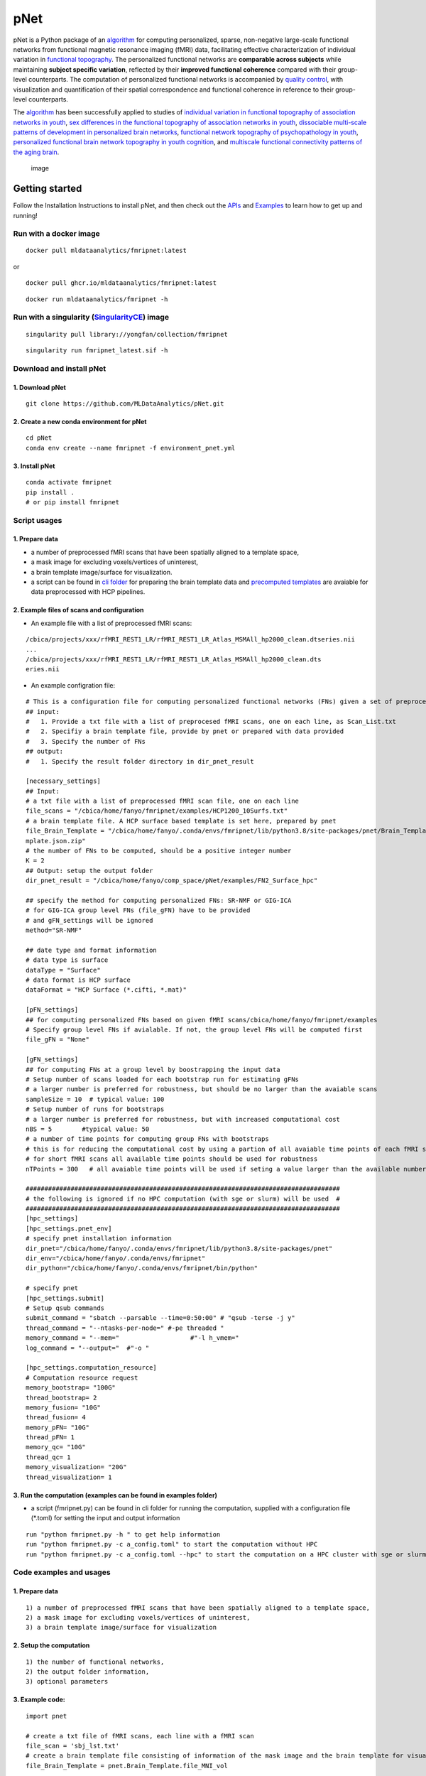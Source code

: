 pNet
====

pNet is a Python package of an
`algorithm <https://pubmed.ncbi.nlm.nih.gov/28483721/>`__ for computing
personalized, sparse, non-negative large-scale functional networks from
functional magnetic resonance imaging (fMRI) data, facilitating
effective characterization of individual variation in `functional
topography <https://pubmed.ncbi.nlm.nih.gov/32078800/>`__. The
personalized functional networks are **comparable across subjects**
while maintaining **subject specific variation**, reflected by their
**improved functional coherence** compared with their group-level
counterparts. The computation of personalized functional networks is
accompanied by `quality
control <https://pubmed.ncbi.nlm.nih.gov/36706636/>`__, with
visualization and quantification of their spatial correspondence and
functional coherence in reference to their group-level counterparts.

The `algorithm <https://pubmed.ncbi.nlm.nih.gov/28483721/>`__ has been
successfully applied to studies of `individual variation in functional
topography of association networks in
youth <https://pubmed.ncbi.nlm.nih.gov/32078800/>`__, `sex differences
in the functional topography of association networks in
youth <https://pubmed.ncbi.nlm.nih.gov/35939696/>`__, `dissociable
multi-scale patterns of development in personalized brain
networks <https://pubmed.ncbi.nlm.nih.gov/35551181/>`__, `functional
network topography of psychopathology in
youth <https://pubmed.ncbi.nlm.nih.gov/35927072/>`__, `personalized
functional brain network topography in youth
cognition <https://pubmed.ncbi.nlm.nih.gov/38110396/>`__, and
`multiscale functional connectivity patterns of the aging
brain <https://pubmed.ncbi.nlm.nih.gov/36731813/>`__.

.. figure::
   https://github.com/user-attachments/assets/b45d02a1-2c82-43b5-b7d5-42fc38a7b298
   :alt: image

   image

Getting started
---------------

Follow the Installation Instructions to install pNet, and then check out
the `APIs <https://pnet.readthedocs.io/en/latest/api.html>`__ and
`Examples <https://github.com/MLDataAnalytics/pNet/tree/main/src/pnet/examples>`__
to learn how to get up and running!

Run with a docker image
~~~~~~~~~~~~~~~~~~~~~~~

::

   docker pull mldataanalytics/fmripnet:latest

or

::

   docker pull ghcr.io/mldataanalytics/fmripnet:latest

::

   docker run mldataanalytics/fmripnet -h


Run with a singularity (`SingularityCE <https://cloud.sylabs.io/library/yongfan/collection/fmripnet>`__) image
~~~~~~~~~~~~~~~~~~~~~~~

::

   singularity pull library://yongfan/collection/fmripnet


::

  singularity run fmripnet_latest.sif -h


Download and install pNet
~~~~~~~~~~~~~~~~~~~~~~~~~

1. Download pNet
^^^^^^^^^^^^^^^^

::

   git clone https://github.com/MLDataAnalytics/pNet.git

2. Create a new conda environment for pNet
^^^^^^^^^^^^^^^^^^^^^^^^^^^^^^^^^^^^^^^^^^

::

   cd pNet
   conda env create --name fmripnet -f environment_pnet.yml

3. Install pNet
^^^^^^^^^^^^^^^

::

   conda activate fmripnet
   pip install .
   # or pip install fmripnet

Script usages
~~~~~~~~~~~~~

1. Prepare data
^^^^^^^^^^^^^^^

-  a number of preprocessed fMRI scans that have been spatially aligned
   to a template space,
-  a mask image for excluding voxels/vertices of uninterest,
-  a brain template image/surface for visualization.
-  a script can be found in `cli
   folder <https://github.com/MLDataAnalytics/pNet/tree/main/src/pnet/cli>`__
   for preparing the brain template data and `precomputed
   templates <https://github.com/MLDataAnalytics/pNet/tree/main/src/pnet/Brain_Template>`__
   are avaiable for data preprocessed with HCP pipelines.

2. Example files of scans and configuration
^^^^^^^^^^^^^^^^^^^^^^^^^^^^^^^^^^^^^^^^^^^

-  An example file with a list of preprocessed fMRI scans:

::

   /cbica/projects/xxx/rfMRI_REST1_LR/rfMRI_REST1_LR_Atlas_MSMAll_hp2000_clean.dtseries.nii
   ...
   /cbica/projects/xxx/rfMRI_REST1_LR/rfMRI_REST1_LR_Atlas_MSMAll_hp2000_clean.dts
   eries.nii

-  An example configration file:

::

   # This is a configuration file for computing personalized functional networks (FNs) given a set of preprocessed fMRI data
   ## input:
   #   1. Provide a txt file with a list of preprocesed fMRI scans, one on each line, as Scan_List.txt
   #   2. Specifiy a brain template file, provide by pnet or prepared with data provided
   #   3. Specify the number of FNs
   ## output:
   #   1. Specify the result folder directory in dir_pnet_result

   [necessary_settings]
   ## Input:
   # a txt file with a list of preprocessed fMRI scan file, one on each line
   file_scans = "/cbica/home/fanyo/fmripnet/examples/HCP1200_10Surfs.txt"
   # a brain template file. A HCP surface based template is set here, prepared by pnet
   file_Brain_Template = "/cbica/home/fanyo/.conda/envs/fmripnet/lib/python3.8/site-packages/pnet/Brain_Template/HCP_Surface/Brain_Te
   mplate.json.zip"
   # the number of FNs to be computed, should be a positive integer number
   K = 2
   ## Output: setup the output folder
   dir_pnet_result = "/cbica/home/fanyo/comp_space/pNet/examples/FN2_Surface_hpc"

   ## specify the method for computing personalized FNs: SR-NMF or GIG-ICA
   # for GIG-ICA group level FNs (file_gFN) have to be provided
   # and gFN_settings will be ignored
   method="SR-NMF"

   ## date type and format information
   # data type is surface
   dataType = "Surface"
   # data format is HCP surface
   dataFormat = "HCP Surface (*.cifti, *.mat)"

   [pFN_settings]
   ## for computing personalized FNs based on given fMRI scans/cbica/home/fanyo/fmripnet/examples
   # Specify group level FNs if avialable. If not, the group level FNs will be computed first
   file_gFN = "None"

   [gFN_settings]
   ## for computing FNs at a group level by boostrapping the input data
   # Setup number of scans loaded for each bootstrap run for estimating gFNs
   # a larger number is preferred for robustness, but should be no larger than the avaiable scans
   sampleSize = 10  # typical value: 100
   # Setup number of runs for bootstraps
   # a larger number is preferred for robustness, but with increased computational cost
   nBS = 5        #typical value: 50
   # a number of time points for computing group FNs with bootstraps
   # this is for reducing the computational cost by using a partion of all avaiable time points of each fMRI scan
   # for short fMRI scans all available time points should be used for robustness
   nTPoints = 300   # all avaiable time points will be used if seting a value larger than the available number of time points

   ####################################################################################
   # the following is ignored if no HPC computation (with sge or slurm) will be used  #
   ####################################################################################
   [hpc_settings]
   [hpc_settings.pnet_env]
   # specify pnet installation information
   dir_pnet="/cbica/home/fanyo/.conda/envs/fmripnet/lib/python3.8/site-packages/pnet"
   dir_env="/cbica/home/fanyo/.conda/envs/fmripnet"
   dir_python="/cbica/home/fanyo/.conda/envs/fmripnet/bin/python"

   # specify pnet
   [hpc_settings.submit]
   # Setup qsub commands
   submit_command = "sbatch --parsable --time=0:50:00" # "qsub -terse -j y"
   thread_command = "--ntasks-per-node=" #-pe threaded "
   memory_command = "--mem="                   #"-l h_vmem="
   log_command = "--output="  #"-o "

   [hpc_settings.computation_resource]
   # Computation resource request
   memory_bootstrap= "100G"
   thread_bootstrap= 2
   memory_fusion= "10G"
   thread_fusion= 4
   memory_pFN= "10G"
   thread_pFN= 1
   memory_qc= "10G"
   thread_qc= 1
   memory_visualization= "20G"
   thread_visualization= 1

3. Run the computation (examples can be found in examples folder)
^^^^^^^^^^^^^^^^^^^^^^^^^^^^^^^^^^^^^^^^^^^^^^^^^^^^^^^^^^^^^^^^^

-  a script (fmripnet.py) can be found in cli folder for running the
   computation, supplied with a configuration file (\*.toml) for setting
   the input and output information

::

      run "python fmripnet.py -h " to get help information
      run "python fmripnet.py -c a_config.toml" to start the computation without HPC
      run "python fmripnet.py -c a_config.toml --hpc" to start the computation on a HPC cluster with sge or slurm

Code examples and usages
~~~~~~~~~~~~~~~~~~~~~~~~

.. _prepare-data-1:

1. Prepare data
^^^^^^^^^^^^^^^

::

   1) a number of preprocessed fMRI scans that have been spatially aligned to a template space,
   2) a mask image for excluding voxels/vertices of uninterest,
   3) a brain template image/surface for visualization

2. Setup the computation
^^^^^^^^^^^^^^^^^^^^^^^^

::

   1) the number of functional networks,
   2) the output folder information,
   3) optional parameters

3. Example code:
^^^^^^^^^^^^^^^^

::

   import pnet

   # create a txt file of fMRI scans, each line with a fMRI scan 
   file_scan = 'sbj_lst.txt'
   # create a brain template file consisting of information of the mask image and the brain template for visualization or use a template that is distributed with the package) 
   file_Brain_Template = pnet.Brain_Template.file_MNI_vol

   # Setup
   # data type is volume
   dataType = 'Volume'
   # data format is NIFTI, which stores a 4D matrix
   dataFormat = 'Volume (*.nii, *.nii.gz, *.mat)'
   # output folder
   dir_pnet_result = 'Test_FN17_Results'

   # number of FNs
   K = 17

   # Setup number of scans loaded for each bootstrap run for estimating group functional networks
   sampleSize = 100 # The number should be no larger than the number of available fMRI scans. A larger number of samples can improve the computational robustness but also increase the computational cost.  Recommended: >=100
   # Setup number of runs for bootstraps
   nBS = 50         # A larger number of run can improve the computational robustness but also increase the computational cost. recommended: >=10
   # Setup number of time points for computing group FNs with bootstraps
   nTPoints = 200   # The number should be no larger than the number of available time points of the fMRI scans. A larger number of samples can improve the computational robustness but also increase the computational cost.  If not set or larger than the number of available time points (assuming smaller than 9999), all availabe time points will be used.

   # Run pnet workflow
   pnet.workflow_simple(
           dir_pnet_result=dir_pnet_result,
           dataType=dataType,
           dataFormat=dataFormat,
           file_scan=file_scan,
           file_Brain_Template=file_Brain_Template,
           K=K,
           sampleSize=sampleSize,
           nBS=nBS,
           nTPoints=nTPoints
       )

References
----------

-  Li H, Satterthwaite TD, Fan Y. `Large-scale sparse functional
   networks from resting state
   fMRI <https://pubmed.ncbi.nlm.nih.gov/28483721/>`__. **Neuroimage**.
   2017 Aug 1;156:1-13. doi: 10.1016/j.neuroimage.2017.05.004. Epub 2017
   May 5. PMID: 28483721; PMCID: PMC5568802.
-  Cui Z, Li H, Xia CH, Larsen B, Adebimpe A, Baum GL, Cieslak M, Gur
   RE, Gur RC, Moore TM, Oathes DJ, Alexander-Bloch AF, Raznahan A,
   Roalf DR, Shinohara RT, Wolf DH, Davatzikos C, Bassett DS, Fair DA,
   Fan Y, Satterthwaite TD. `Individual Variation in Functional
   Topography of Association Networks in
   Youth <https://pubmed.ncbi.nlm.nih.gov/32078800/>`__. **Neuron**.
   2020 Apr 22;106(2):340-353.e8. doi: 10.1016/j.neuron.2020.01.029.
   Epub 2020 Feb 19. PMID: 32078800; PMCID: PMC7182484.
-  Pines AR, Larsen B, Cui Z, Sydnor VJ, Bertolero MA, Adebimpe A,
   Alexander-Bloch AF, Davatzikos C, Fair DA, Gur RC, Gur RE, Li H,
   Milham MP, Moore TM, Murtha K, Parkes L, Thompson-Schill SL,
   Shanmugan S, Shinohara RT, Weinstein SM, Bassett DS, Fan Y,
   Satterthwaite TD. `Dissociable multi-scale patterns of development in
   personalized brain
   networks <https://pubmed.ncbi.nlm.nih.gov/35551181/>`__. **Nat
   Commun**. 2022 May 12;13(1):2647. doi: 10.1038/s41467-022-30244-4.
   PMID: 35551181; PMCID: PMC9098559.
-  Cui Z, Pines AR, Larsen B, Sydnor VJ, Li H, Adebimpe A,
   Alexander-Bloch AF, Bassett DS, Bertolero M, Calkins ME, Davatzikos
   C, Fair DA, Gur RC, Gur RE, Moore TM, Shanmugan S, Shinohara RT,
   Vogel JW, Xia CH, Fan Y, Satterthwaite TD. `Linking Individual
   Differences in Personalized Functional Network Topography to
   Psychopathology in
   Youth <https://pubmed.ncbi.nlm.nih.gov/35927072/>`__. **Biol
   Psychiatry**. 2022 Dec 15;92(12):973-983. doi:
   10.1016/j.biopsych.2022.05.014. Epub 2022 May 18. PMID: 35927072;
   PMCID: PMC10040299.
-  Shanmugan S, Seidlitz J, Cui Z, Adebimpe A, Bassett DS, Bertolero MA,
   Davatzikos C, Fair DA, Gur RE, Gur RC, Larsen B, Li H, Pines A,
   Raznahan A, Roalf DR, Shinohara RT, Vogel J, Wolf DH, Fan Y,
   Alexander-Bloch A, Satterthwaite TD. `Sex differences in the
   functional topography of association networks in
   youth <https://pubmed.ncbi.nlm.nih.gov/35939696/>`__. **Proc Natl
   Acad Sci U S A**. 2022 Aug 16;119(33):e2110416119. doi:
   10.1073/pnas.2110416119. Epub 2022 Aug 8. PMID: 35939696; PMCID:
   PMC9388107.
-  Keller AS, Pines AR, Shanmugan S, Sydnor VJ, Cui Z, Bertolero MA,
   Barzilay R, Alexander-Bloch AF, Byington N, Chen A, Conan GM,
   Davatzikos C, Feczko E, Hendrickson TJ, Houghton A, Larsen B, Li H,
   Miranda-Dominguez O, Roalf DR, Perrone A, Shetty A, Shinohara RT, Fan
   Y, Fair DA, Satterthwaite TD. `Personalized functional brain network
   topography is associated with individual differences in youth
   cognition <https://pubmed.ncbi.nlm.nih.gov/38110396/>`__. **Nat
   Commun**. 2023 Dec 18;14(1):8411. doi: 10.1038/s41467-023-44087-0.
   PMID: 38110396; PMCID: PMC10728159.
-  Zhou Z, Li H, Srinivasan D, Abdulkadir A, Nasrallah IM, Wen J, Doshi
   J, Erus G, Mamourian E, Bryan NR, Wolk DA, Beason-Held L, Resnick SM,
   Satterthwaite TD, Davatzikos C, Shou H, Fan Y; ISTAGING Consortium.
   `Multiscale functional connectivity patterns of the aging brain
   learned from harmonized rsfMRI data of the multi-cohort iSTAGING
   study <https://pubmed.ncbi.nlm.nih.gov/36731813/>`__. **Neuroimage**.
   2023 Apr 1;269:119911. doi: 10.1016/j.neuroimage.2023.119911. Epub
   2023 Jan 30. PMID: 36731813; PMCID: PMC9992322.
-  Li H, Srinivasan D, Zhuo C, Cui Z, Gur RE, Gur RC, Oathes DJ,
   Davatzikos C, Satterthwaite TD, Fan Y. `Computing personalized brain
   functional networks from fMRI using self-supervised deep
   learning <https://pubmed.ncbi.nlm.nih.gov/36706636/>`__. **Med Image
   Anal**. 2023 Apr;85:102756. doi: 10.1016/j.media.2023.102756. Epub
   2023 Jan 21. PMID: 36706636; PMCID: PMC10103143.

Support
-------

If you encounter problems or bugs with pNet, or have questions or
improvement suggestions, please feel free to get in touch via the
`Github issues <https://github.com/MLDataAnalytics/pNet/issues>`__.

Previous versions:
------------------

**Matlab and Python:** https://github.com/MLDataAnalytics/pNet_Matlab

**Matlab:**
https://github.com/MLDataAnalytics/Collaborative_Brain_Decomposition

**GIG-ICA:** https://www.nitrc.org/projects/gig-ica/
